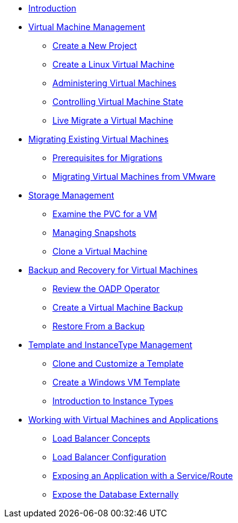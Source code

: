 
* xref:index.adoc[Introduction]

* xref:module-01-intro.adoc[Virtual Machine Management ]
** xref:module-01-intro.adoc#create_project[Create a New Project]
** xref:module-01-intro.adoc#create_vm[Create a Linux Virtual Machine]
** xref:module-01-intro.adoc#admin_vms[Administering Virtual Machines]
** xref:module-01-intro.adoc#vm_state[Controlling Virtual Machine State]
** xref:module-01-intro.adoc#live_migrate[Live Migrate a Virtual Machine]

* xref:module-02-mtv.adoc[Migrating Existing Virtual Machines]
** xref:module-02-mtv.adoc#prerequisites[Prerequisites for Migrations]
** xref:module-02-mtv.adoc#migrating_vms[Migrating Virtual Machines from VMware]

* xref:module-04-storage.adoc[Storage Management]
** xref:module-04-storage.adoc#examine_pvc[Examine the PVC for a VM]
** xref:module-04-storage.adoc#managing_snapshots[Managing Snapshots]
** xref:module-04-storage.adoc#clone_vm[Clone a Virtual Machine]

* xref:module-05-bcdr.adoc[Backup and Recovery for Virtual Machines]
** xref:module-05-bcdr.adoc#review_operator[Review the OADP Operator]
** xref:module-05-bcdr.adoc#create_backup[Create a Virtual Machine Backup]
** xref:module-05-bcdr.adoc#restore_backup[Restore From a Backup]

* xref:module-07-tempinst.adoc[Template and InstanceType Management]
** xref:module-07-tempinst.adoc#clone_customize_template[Clone and Customize a Template]
** xref:module-07-tempinst.adoc#create_win[Create a Windows VM Template]
** xref:module-07-tempinst.adoc#instance_types[Introduction to Instance Types]

* xref:module-08-workingvms.adoc[Working with Virtual Machines and Applications]
** xref:module-08-workingvms.adoc#lb_concepts[Load Balancer Concepts]
** xref:module-08-workingvms.adoc#lb_config[Load Balancer Configuration]
** xref:module-08-workingvms.adoc#service_route[Exposing an Application with a Service/Route]
** xref:module-08-workingvms.adoc#expose_db[Expose the Database Externally]

// * xref:module-03-baremetal.adoc[Bare Metal Management ]
// ** xref:module-03-baremetal.adoc#review_nodes[Review Nodes and Machines]
// ** xref:module-03-baremetal.adoc#review_hosts[Review Bare Metal Hosts]
// ** xref:module-03-baremetal.adoc#scaling_cluster[Scaling the Cluster with a New Bare Metal Host]

// * xref:module-06-network.adoc[6. Network Management]
// ** xref:module-06-network.adoc#create_netattach[Create a Network Attachment Definition]
// ** xref:module-06-network.adoc#connect_external_net[Connect a Virtual Machine to an External Network]
// ** xref:module-06-network.adoc#multinetwork_policy[Using a Multinetwork Policy]
